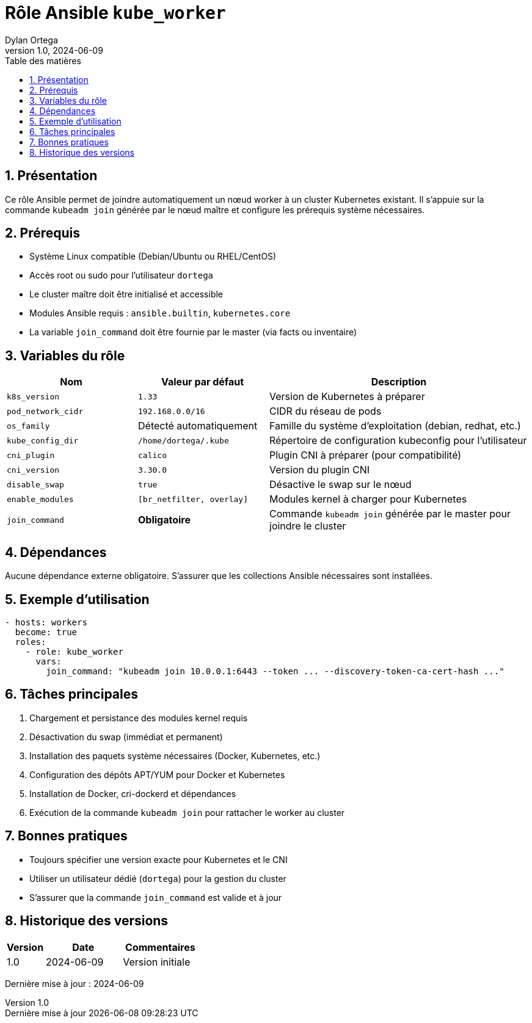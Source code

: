 :doctype: book
:toc-title: Table des matières
:toc:
:sectnums:
:toclevels: 3
:sectnumlevels: 4
:last-update-label: Dernière mise à jour
:imagesdir: ./images
:classification: Interne
:author: Dylan Ortega
:client: Formation DevOps
:projet: Déploiement Kubernetes Worker
:revnumber: 1.0
:revdate: 2024-06-09

= Rôle Ansible `kube_worker`

== Présentation

Ce rôle Ansible permet de joindre automatiquement un nœud worker à un cluster Kubernetes existant. Il s’appuie sur la commande `kubeadm join` générée par le nœud maître et configure les prérequis système nécessaires.

== Prérequis

* Système Linux compatible (Debian/Ubuntu ou RHEL/CentOS)
* Accès root ou sudo pour l’utilisateur `dortega`
* Le cluster maître doit être initialisé et accessible
* Modules Ansible requis : `ansible.builtin`, `kubernetes.core`
* La variable `join_command` doit être fournie par le master (via facts ou inventaire)

== Variables du rôle

[cols="1,1,2",options="header"]
|===
|Nom
|Valeur par défaut
|Description

|`k8s_version`
|`1.33`
|Version de Kubernetes à préparer

|`pod_network_cidr`
|`192.168.0.0/16`
|CIDR du réseau de pods

|`os_family`
|Détecté automatiquement
|Famille du système d’exploitation (debian, redhat, etc.)

|`kube_config_dir`
|`/home/dortega/.kube`
|Répertoire de configuration kubeconfig pour l’utilisateur

|`cni_plugin`
|`calico`
|Plugin CNI à préparer (pour compatibilité)

|`cni_version`
|`3.30.0`
|Version du plugin CNI

|`disable_swap`
|`true`
|Désactive le swap sur le nœud

|`enable_modules`
|`[br_netfilter, overlay]`
|Modules kernel à charger pour Kubernetes

|`join_command`
|*Obligatoire*
|Commande `kubeadm join` générée par le master pour joindre le cluster
|===

== Dépendances

Aucune dépendance externe obligatoire. S’assurer que les collections Ansible nécessaires sont installées.

== Exemple d’utilisation

[source,yaml]
----
- hosts: workers
  become: true
  roles:
    - role: kube_worker
      vars:
        join_command: "kubeadm join 10.0.0.1:6443 --token ... --discovery-token-ca-cert-hash ..."
----

== Tâches principales

. Chargement et persistance des modules kernel requis
. Désactivation du swap (immédiat et permanent)
. Installation des paquets système nécessaires (Docker, Kubernetes, etc.)
. Configuration des dépôts APT/YUM pour Docker et Kubernetes
. Installation de Docker, cri-dockerd et dépendances
. Exécution de la commande `kubeadm join` pour rattacher le worker au cluster

== Bonnes pratiques

* Toujours spécifier une version exacte pour Kubernetes et le CNI
* Utiliser un utilisateur dédié (`dortega`) pour la gestion du cluster
* S’assurer que la commande `join_command` est valide et à jour

== Historique des versions

[cols="1,2,2",options="header"]
|===
|Version |Date |Commentaires
|1.0 |2024-06-09 |Version initiale
|===

Dernière mise à jour : {revdate}

